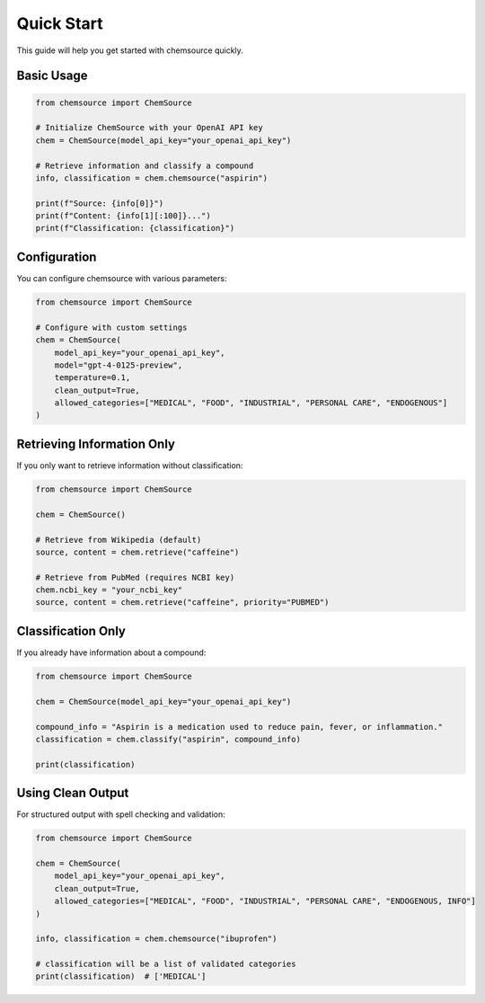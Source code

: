 Quick Start
===========

This guide will help you get started with chemsource quickly.

Basic Usage
-----------

.. code-block:: python

    from chemsource import ChemSource
    
    # Initialize ChemSource with your OpenAI API key
    chem = ChemSource(model_api_key="your_openai_api_key")
    
    # Retrieve information and classify a compound
    info, classification = chem.chemsource("aspirin")
    
    print(f"Source: {info[0]}")
    print(f"Content: {info[1][:100]}...")
    print(f"Classification: {classification}")

Configuration
-------------

You can configure chemsource with various parameters:

.. code-block:: python

    from chemsource import ChemSource
    
    # Configure with custom settings
    chem = ChemSource(
        model_api_key="your_openai_api_key",
        model="gpt-4-0125-preview",
        temperature=0.1,
        clean_output=True,
        allowed_categories=["MEDICAL", "FOOD", "INDUSTRIAL", "PERSONAL CARE", "ENDOGENOUS"]
    )

Retrieving Information Only
---------------------------

If you only want to retrieve information without classification:

.. code-block:: python

    from chemsource import ChemSource
    
    chem = ChemSource()
    
    # Retrieve from Wikipedia (default)
    source, content = chem.retrieve("caffeine")
    
    # Retrieve from PubMed (requires NCBI key)
    chem.ncbi_key = "your_ncbi_key"
    source, content = chem.retrieve("caffeine", priority="PUBMED")

Classification Only
-------------------

If you already have information about a compound:

.. code-block:: python

    from chemsource import ChemSource
    
    chem = ChemSource(model_api_key="your_openai_api_key")
    
    compound_info = "Aspirin is a medication used to reduce pain, fever, or inflammation."
    classification = chem.classify("aspirin", compound_info)
    
    print(classification)

Using Clean Output
------------------

For structured output with spell checking and validation:

.. code-block:: python

    from chemsource import ChemSource
    
    chem = ChemSource(
        model_api_key="your_openai_api_key",
        clean_output=True,
        allowed_categories=["MEDICAL", "FOOD", "INDUSTRIAL", "PERSONAL CARE", "ENDOGENOUS, INFO"]
    )
    
    info, classification = chem.chemsource("ibuprofen")
    
    # classification will be a list of validated categories
    print(classification)  # ['MEDICAL']
